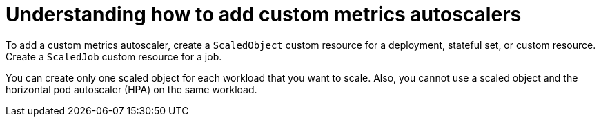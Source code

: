 // Module included in the following assemblies:
//
// * nodes/nodes-pods-autoscaling-custom.adoc

:_content-type: CONCEPT
[id="nodes-pods-autoscaling-custom-adding_{context}"]
= Understanding how to add custom metrics autoscalers

To add a custom metrics autoscaler, create a `ScaledObject` custom resource for a deployment, stateful set, or custom resource. Create a `ScaledJob` custom resource for a job.

You can create only one scaled object for each workload that you want to scale. Also, you cannot use a scaled object and the horizontal pod autoscaler (HPA) on the same workload.

// If you want to scale based on a custom trigger and CPU/Memory, you can create multiple triggers in the scaled object or scaled job.

